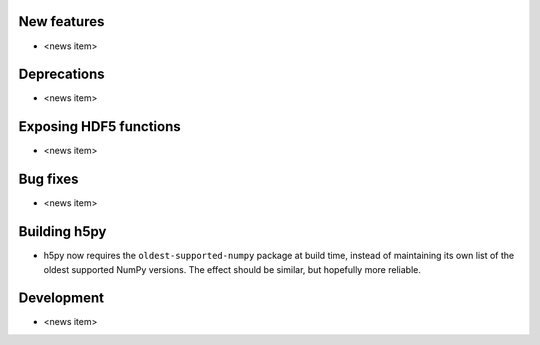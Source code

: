 New features
------------

* <news item>

Deprecations
------------

* <news item>

Exposing HDF5 functions
-----------------------

* <news item>

Bug fixes
---------

* <news item>

Building h5py
-------------

* h5py now requires the ``oldest-supported-numpy`` package at build time,
  instead of maintaining its own list of the oldest supported NumPy versions.
  The effect should be similar, but hopefully more reliable.

Development
-----------

* <news item>
